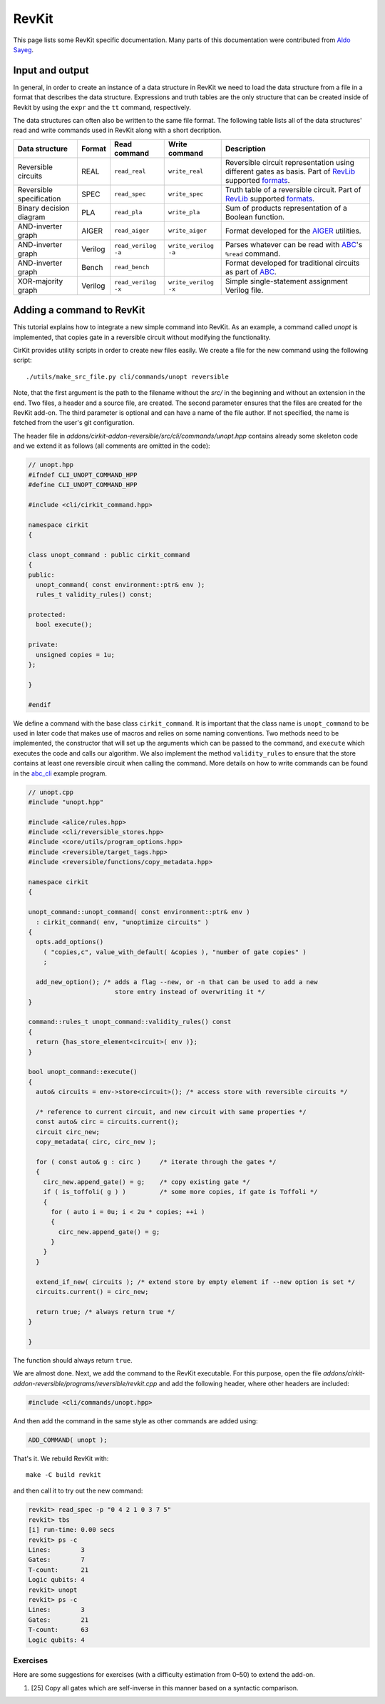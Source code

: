 RevKit
======

This page lists some RevKit specific documentation.  Many parts of
this documentation were contributed from `Aldo
Sayeg <https://github.com/choforito84>`_.

Input and output
----------------

In general, in order to create an instance of a data structure in
RevKit we need to load the data structure from a file in a format that
describes the data structure. Expressions and truth tables are the
only structure that can be created inside of Revkit by using the
``expr`` and the ``tt`` command, respectively.

The data structures can often also be written to the same file
format. The following table lists all of the data structures' read and
write commands used in RevKit along with a short decription.

+--------------------------+---------+---------------------+----------------------+-------------------------------------------------------------------------------------------------------+
| Data structure           | Format  | Read command        | Write command        | Description                                                                                           |
+==========================+=========+=====================+======================+=======================================================================================================+
| Reversible circuits      | REAL    | ``read_real``       | ``write_real``       | Reversible circuit representation using different gates as basis. Part of RevLib_ supported formats_. |
+--------------------------+---------+---------------------+----------------------+-------------------------------------------------------------------------------------------------------+
| Reversible specification | SPEC    | ``read_spec``       | ``write_spec``       | Truth table of a reversible circuit. Part of RevLib_ supported formats_.                              |
+--------------------------+---------+---------------------+----------------------+-------------------------------------------------------------------------------------------------------+
| Binary decision diagram  | PLA     | ``read_pla``        | ``write_pla``        | Sum of products representation of a Boolean function.                                                 |
+--------------------------+---------+---------------------+----------------------+-------------------------------------------------------------------------------------------------------+
| AND-inverter graph       | AIGER   | ``read_aiger``      | ``write_aiger``      | Format developed for the AIGER_ utilities.                                                            |
+--------------------------+---------+---------------------+----------------------+-------------------------------------------------------------------------------------------------------+
| AND-inverter graph       | Verilog | ``read_verilog -a`` | ``write_verilog -a`` | Parses whatever can be read with ABC_'s ``%read`` command.                                            |
+--------------------------+---------+---------------------+----------------------+-------------------------------------------------------------------------------------------------------+
| AND-inverter graph       | Bench   | ``read_bench``      |                      | Format developed for traditional circuits as part of ABC_.                                            |
+--------------------------+---------+---------------------+----------------------+-------------------------------------------------------------------------------------------------------+
| XOR-majority graph       | Verilog | ``read_verilog -x`` | ``write_verilog -x`` | Simple single-statement assignment Verilog file.                                                      |
+--------------------------+---------+---------------------+----------------------+-------------------------------------------------------------------------------------------------------+

.. _RevLib: http://www.revlib.org/
.. _formats: http://www.informatik.uni-bremen.de/rev_lib/doc/docu/revlib_2_0_1.pdf
.. _AIGER: http://fmv.jku.at/aiger/
.. _ABC: https://people.eecs.berkeley.edu/~alanmi/abc/abc.htm

Adding a command to RevKit
--------------------------

This tutorial explains how to integrate a new simple command into
RevKit. As an example, a command called `unopt` is implemented, that
copies gate in a reversible circuit without modifying the
functionality.

CirKit provides utility scripts in order to create new files
easily. We create a file for the new command using the following
script::

  ./utils/make_src_file.py cli/commands/unopt reversible

Note, that the first argument is the path to the filename without the
*src/* in the beginning and without an extension in the end. Two
files, a header and a source file, are created. The second parameter
ensures that the files are created for the RevKit add-on. The third
parameter is optional and can have a name of the file author. If not
specified, the name is fetched from the user's git configuration.

The header file in
*addons/cirkit-addon-reversible/src/cli/commands/unopt.hpp* contains
already some skeleton code and we extend it as follows (all comments
are omitted in the code):

.. code-block:: c++

   // unopt.hpp
   #ifndef CLI_UNOPT_COMMAND_HPP
   #define CLI_UNOPT_COMMAND_HPP

   #include <cli/cirkit_command.hpp>

   namespace cirkit
   {

   class unopt_command : public cirkit_command
   {
   public:
     unopt_command( const environment::ptr& env );
     rules_t validity_rules() const;

   protected:
     bool execute();

   private:
     unsigned copies = 1u;
   };

   }

   #endif

We define a command with the base class ``cirkit_command``. It is
important that the class name is ``unopt_command`` to be used in later
code that makes use of macros and relies on some naming
conventions. Two methods need to be implemented, the constructor that
will set up the arguments which can be passed to the command, and
``execute`` which executes the code and calls our algorithm. We also
implement the method ``validity_rules`` to ensure that the store
contains at least one reversible circuit when calling the
command. More details on how to write commands can be found in the
abc_cli_ example program.

.. _abc_cli: https://github.com/msoeken/cirkit/blob/master/programs/core/abc_cli.cpp

.. code-block:: c++

   // unopt.cpp
   #include "unopt.hpp"

   #include <alice/rules.hpp>
   #include <cli/reversible_stores.hpp>
   #include <core/utils/program_options.hpp>
   #include <reversible/target_tags.hpp>
   #include <reversible/functions/copy_metadata.hpp>

   namespace cirkit
   {

   unopt_command::unopt_command( const environment::ptr& env )
     : cirkit_command( env, "unoptimize circuits" )
   {
     opts.add_options()
       ( "copies,c", value_with_default( &copies ), "number of gate copies" )
       ;

     add_new_option(); /* adds a flag --new, or -n that can be used to add a new
                          store entry instead of overwriting it */
   }

   command::rules_t unopt_command::validity_rules() const
   {
     return {has_store_element<circuit>( env )};
   }

   bool unopt_command::execute()
   {
     auto& circuits = env->store<circuit>(); /* access store with reversible circuits */

     /* reference to current circuit, and new circuit with same properties */
     const auto& circ = circuits.current();
     circuit circ_new;
     copy_metadata( circ, circ_new );

     for ( const auto& g : circ )     /* iterate through the gates */
     {
       circ_new.append_gate() = g;    /* copy existing gate */
       if ( is_toffoli( g ) )         /* some more copies, if gate is Toffoli */
       {
         for ( auto i = 0u; i < 2u * copies; ++i )
         {
           circ_new.append_gate() = g;
         }
       }
     }

     extend_if_new( circuits ); /* extend store by empty element if --new option is set */
     circuits.current() = circ_new;

     return true; /* always return true */
   }

   }

The function should always return ``true``.

We are almost done. Next, we add the command to the RevKit
executable. For this purpose, open the file
*addons/cirkit-addon-reversible/programs/reversible/revkit.cpp* and
add the following header, where other headers are included:

.. code-block:: c++

   #include <cli/commands/unopt.hpp>

And then add the command in the same style as other commands are added using:

.. code-block:: c++

   ADD_COMMAND( unopt );

That's it. We rebuild RevKit with::

     make -C build revkit

and then call it to try out the new command:

.. code-block:: cirkit

   revkit> read_spec -p "0 4 2 1 0 3 7 5"
   revkit> tbs
   [i] run-time: 0.00 secs
   revkit> ps -c
   Lines:        3
   Gates:        7
   T-count:      21
   Logic qubits: 4
   revkit> unopt
   revkit> ps -c
   Lines:        3
   Gates:        21
   T-count:      63
   Logic qubits: 4

Exercises
`````````

Here are some suggestions for exercises (with a difficulty estimation from 0–50) to extend the add-on.

1. [25] Copy all gates which are self-inverse in this manner based on a syntactic comparison.

